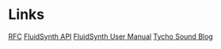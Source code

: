 * Links
[[http://www.rfc-editor.org/rfc/rfc6295.txt][RFC]]
[[http://www.fluidsynth.org/api/][FluidSynth API]]
[[https://github.com/FluidSynth/fluidsynth/wiki/UserManual][FluidSynth User Manual]]
[[https://reverbmachine.com/blog/tycho-awake-synth-sound][Tycho Sound Blog]]
